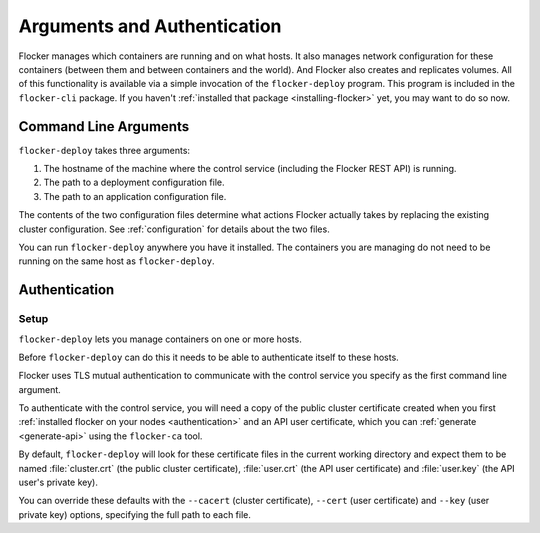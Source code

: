 ============================
Arguments and Authentication
============================

Flocker manages which containers are running and on what hosts.
It also manages network configuration for these containers (between them and between containers and the world).
And Flocker also creates and replicates volumes.
All of this functionality is available via a simple invocation of the ``flocker-deploy`` program.
This program is included in the ``flocker-cli`` package.
If you haven't :ref:`installed that package <installing-flocker>` yet, you may want to do so now.

Command Line Arguments
======================

``flocker-deploy`` takes three arguments:

1. The hostname of the machine where the control service (including the Flocker REST API) is running.
2. The path to a deployment configuration file.
3. The path to an application configuration file.

.. prompt:: bash $

    flocker-deploy controlservice.example.com clusterhq_deployment.yml clusterhq_app.yml

The contents of the two configuration files determine what actions Flocker actually takes by replacing the existing cluster configuration.
See :ref:`configuration` for details about the two files.

You can run ``flocker-deploy`` anywhere you have it installed.
The containers you are managing do not need to be running on the same host as ``flocker-deploy``\ .

.. _flocker-deploy-authentication: 

Authentication
==============

Setup
-----

``flocker-deploy`` lets you manage containers on one or more hosts.

Before ``flocker-deploy`` can do this it needs to be able to authenticate itself to these hosts.

Flocker uses TLS mutual authentication to communicate with the control service you specify as the first command line argument.

To authenticate with the control service, you will need a copy of the public cluster certificate created when you first :ref:`installed flocker on your nodes <authentication>` and an API user certificate, which you can :ref:`generate <generate-api>` using the ``flocker-ca`` tool.

By default, ``flocker-deploy`` will look for these certificate files in the current working directory and expect them to be named :file:`cluster.crt` (the public cluster certificate), :file:`user.crt` (the API user certificate) and :file:`user.key` (the API user's private key).

You can override these defaults with the ``--cacert`` (cluster certificate), ``--cert`` (user certificate) and ``--key`` (user private key) options, specifying the full path to each file.

.. prompt:: bash $

   flocker-deploy --cacert=/home/alice/credentials/mycluster.crt --cert=/home/alice/credentials/alice.crt --key=/home/alice/credentials/alice.key 172.16.255.250 clusterhq_deployment.yml clusterhq_app.yml

	You can replace the IP addresses in the sample :file:`deployment.yml` files with the IP addresses of your own nodes, but keep in mind that the tutorial was designed with local virtual machines in mind, and results in an insecure environment.
